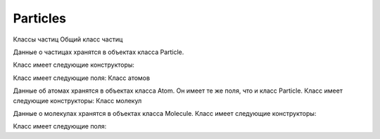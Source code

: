 Particles
*********

Классы частиц
Общий класс частиц

Данные о частицах хранятся в объектах класса Particle.

Класс имеет следующие конструкторы:

Класс имеет следующие поля:
Класс атомов

Данные об атомах хранятся в объектах класса Atom. Он имеет те же поля, что и класс Particle. Класс имеет следующие конструкторы:
Класс молекул

Данные о молекулах хранятся в объектах класса Molecule. Класс имеет следующие конструкторы:

Класс имеет следующие поля:
